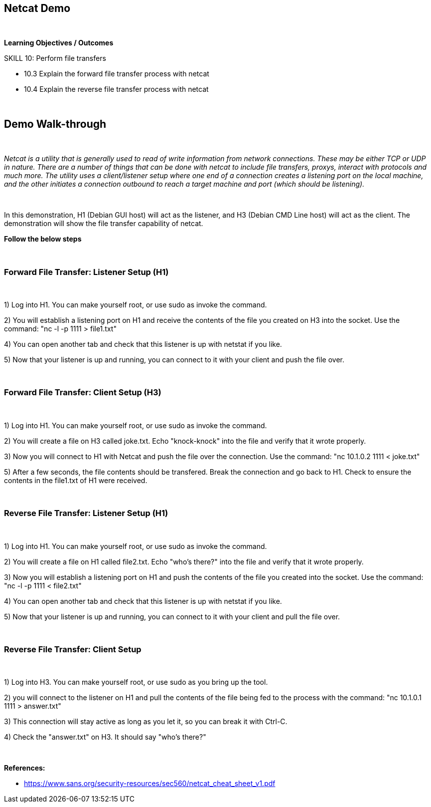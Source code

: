 == Netcat Demo

{empty} +

*Learning Objectives / Outcomes*

.SKILL 10: Perform file transfers

** 10.3 Explain the forward file transfer process with netcat

** 10.4 Explain the reverse file transfer process with netcat


{empty} +

== Demo Walk-through

{empty} +

_Netcat is a utility that is generally used to read of write information from network connections. These may be either TCP or UDP in nature. There are a number of 
things that can be done with netcat to include file transfers, proxys, interact with protocols and much more. The utility uses a client/listener setup where one end of a connection
creates a listening port on the local machine, and the other initiates a connection outbound to reach a target machine and port (which should be listening)._

{empty} +

In this demonstration, H1 (Debian GUI host) will act as the listener, and H3 (Debian CMD Line host) will act as the client. The demonstration will show the file 
transfer capability of netcat.

*Follow the below steps*


{empty} +

=== Forward File Transfer: Listener Setup (H1)

{empty} + 

 
1) Log into H1. You can make yourself root, or use sudo as invoke the command.

2) You will establish a listening port on H1 and receive the contents of the file you created on H3 into the socket. Use the command: "nc -l -p 1111 > file1.txt"

4) You can open another tab and check that this listener is up with netstat if you like.

5) Now that your listener is up and running, you can connect to it with your client and push the file over.

{empty} +

=== Forward File Transfer:  Client Setup (H3)

{empty} + 

 
1) Log into H1. You can make yourself root, or use sudo as invoke the command.

2) You will create a file on H3 called joke.txt. Echo "knock-knock" into the file and verify that it wrote properly.

3) Now you will connect to H1 with Netcat and push the file over the connection. Use the command: "nc 10.1.0.2 1111 < joke.txt"

5) After a few seconds, the file contents should be transfered. Break the connection and go back to H1. Check to ensure the contents in the file1.txt of H1 were received.

{empty} +

=== Reverse File Transfer: Listener Setup (H1)

{empty} + 

 
1) Log into H1. You can make yourself root, or use sudo as invoke the command.

2) You will create a file on H1 called file2.txt. Echo "who's there?" into the file and verify that it wrote properly.

3) Now you will establish a listening port on H1 and push the contents of the file you created into the socket. Use the command: "nc -l -p 1111 < file2.txt"

4) You can open another tab and check that this listener is up with netstat if you like.

5) Now that your listener is up and running, you can connect to it with your client and pull the file over.

{empty} +

=== Reverse File Transfer: Client Setup
 
{empty} +
 
  
1) Log into H3. You can make yourself root, or use sudo as you bring up the tool.

2) you will connect to the listener on H1 and pull the contents of the file being fed to the process with the command: "nc 10.1.0.1 1111 > answer.txt"

3) This connection will stay active as long as you let it, so you can break it with Ctrl-C. 

4) Check the "answer.txt" on H3. It should say "who's there?"

{empty} +
 
*References:* 

** https://www.sans.org/security-resources/sec560/netcat_cheat_sheet_v1.pdf